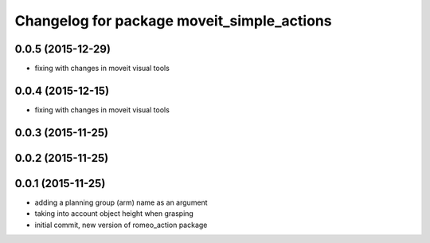 ^^^^^^^^^^^^^^^^^^^^^^^^^^^^^^^^^^^^^^^^^^^
Changelog for package moveit_simple_actions
^^^^^^^^^^^^^^^^^^^^^^^^^^^^^^^^^^^^^^^^^^^

0.0.5 (2015-12-29)
------------------
* fixing with changes in moveit visual tools

0.0.4 (2015-12-15)
------------------
* fixing with changes in moveit visual tools

0.0.3 (2015-11-25)
------------------

0.0.2 (2015-11-25)
------------------

0.0.1 (2015-11-25)
------------------
* adding a planning group (arm) name as an argument
* taking into account object height when grasping
* initial commit, new version of romeo_action package
